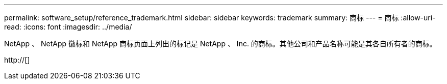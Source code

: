 ---
permalink: software_setup/reference_trademark.html 
sidebar: sidebar 
keywords: trademark 
summary: 商标 
---
= 商标
:allow-uri-read: 
:icons: font
:imagesdir: ../media/


NetApp 、 NetApp 徽标和 NetApp 商标页面上列出的标记是 NetApp 、 Inc. 的商标。其他公司和产品名称可能是其各自所有者的商标。

http://[]
